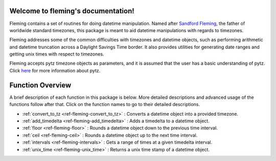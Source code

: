 Welcome to fleming's documentation!
===================================
Fleming contains a set of routines for doing datetime manipulation. Named
after `Sandford Fleming`_, the father of worldwide standard timezones, this
package is meant to aid datetime manipulations with regards to timezones.

Fleming addresses some of the common difficulties with timezones and datetime
objects, such as performing arithmetic and datetime truncation across a
Daylight Savings Time border. It also provides utilities for generating date
ranges and getting unix times with respect to timezones.

Fleming accepts pytz timezone objects as parameters, and it is assumed that the
user has a basic understanding of pytz. Click `here`_ for more information
about pytz.

.. _Sandford Fleming: https://en.wikipedia.org/wiki/Sandford_Fleming
.. _here: http://pytz.sourceforge.net/

Function Overview
=================

A brief description of each function in this package is below. More detailed
descriptions and advanced usage of the functions follow after that. Click on
the function names to go to their detailed descriptions.

* :ref:`convert_to_tz <ref-fleming-convert_to_tz>` : Converts a datetime object into a provided timezone.
* :ref:`add_timedelta <ref-fleming-add_timedelta>` : Adds a timedelta to a datetime object.
* :ref:`floor <ref-fleming-floor>` : Rounds a datetime object down to the previous time interval.
* :ref:`ceil <ref-fleming-ceil>` : Rounds a datetime object up to the next time interval.
* :ref:`intervals <ref-fleming-intervals>` : Gets a range of times at a given timedelta interval.
* :ref:`unix_time <ref-fleming-unix_time>` : Returns a unix time stamp of a datetime object.
